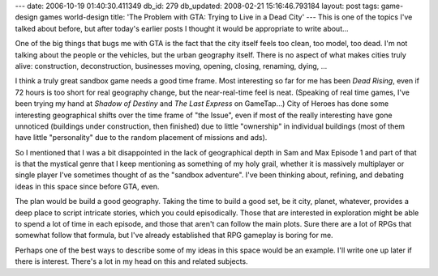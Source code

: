---
date: 2006-10-19 01:40:30.411349
db_id: 279
db_updated: 2008-02-21 15:16:46.793184
layout: post
tags: game-design games world-design
title: 'The Problem with GTA: Trying to Live in a Dead City'
---
This is one of the topics I've talked about before, but after today's earlier posts I thought it would be appropriate to write about...

One of the big things that bugs me with GTA is the fact that the city itself feels too clean, too model, too dead.  I'm not talking about the people or the vehicles, but the urban geography itself.  There is no aspect of what makes cities truly alive: construction, deconstruction, businesses moving, opening, closing, renaming, dying, ...

I think a truly great sandbox game needs a good time frame.  Most interesting so far for me has been *Dead Rising*, even if 72 hours is too short for real geography change, but the near-real-time feel is neat.  (Speaking of real time games, I've been trying my hand at *Shadow of Destiny* and *The Last Express* on GameTap...)  City of Heroes has done some interesting geographical shifts over the time frame of "the Issue", even if most of the really interesting have gone unnoticed (buildings under construction, then finished) due to little "ownership" in individual buildings (most of them have little "personality" due to the random placement of missions and ads).

So I mentioned that I was a bit disappointed in the lack of geographical depth in Sam and Max Episode 1 and part of that is that the mystical genre that I keep mentioning as something of my holy grail, whether it is massively multiplayer or single player I've sometimes thought of as the "sandbox adventure".  I've been thinking about, refining, and debating ideas in this space since before GTA, even.

The plan would be build a good geography.  Taking the time to build a good set, be it city, planet, whatever, provides a deep place to script intricate stories, which you could episodically.  Those that are interested in exploration might be able to spend a lot of time in each episode, and those that aren't can follow the main plots.  Sure there are a lot of RPGs that somewhat follow that formula, but I've already established that RPG gameplay is boring for me.

Perhaps one of the best ways to describe some of my ideas in this space would be an example.  I'll write one up later if there is interest.  There's a lot in my head on this and related subjects.